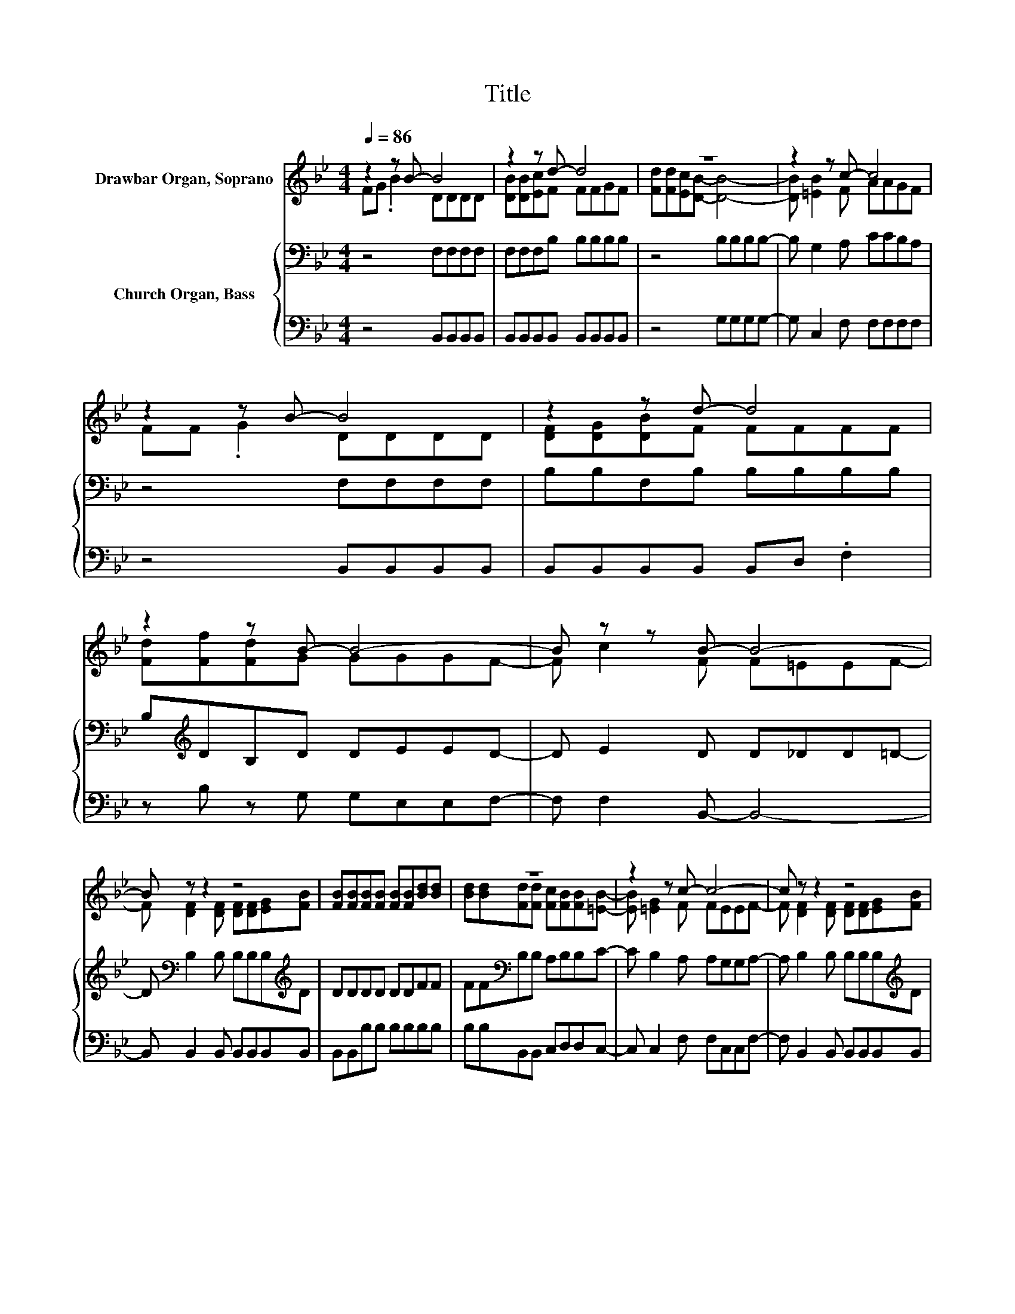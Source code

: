 X:1
T:Title
%%score ( 1 2 ) { 3 | 4 }
L:1/8
Q:1/4=86
M:4/4
K:Bb
V:1 treble nm="Drawbar Organ, Soprano"
V:2 treble 
V:3 bass nm="Church Organ, Bass"
V:4 bass 
V:1
 z2 z B- B4 | z2 z d- d4 | z8 | z2 z c- c4 | z2 z B- B4 | z2 z d- d4 | z2 z B- B4- | B z z B- B4- | %8
 B z z2 z4 | [FB][FB][FB][FB] [FB][FB][Bd][Bd] | z8 | z2 z c- c4- | c z z2 z4 | %13
 [FB][FB][FB][FB] [FB][FB][Bd][Bd] | [Bd][Bd][Bd][Af] [Bd][Ac][GB][Bd]- | [Bd] [Fc]2 F F=EEF- | %16
 F4 z4 |] %17
V:2
 FG .B2 DDDD | [DB][DB][Ec]F FFGF | [Fd][Fd][Ec][DB]- [DB]4- | [DB] [=EB]2 F AAGF | FF .G2 DDDD | %5
 [DF][DG][DB]F FFFF | [Fd][Ff][Fd]G GGGF- | F c2 F F=EEF- | F [DF]2 [DF] [DF][DF][EG][FB] | x8 | %10
 [Bd][Bd][Fd][Fd] [Fc][FB][FB][=EB]- | [EB] [=EG]2 F FEEF- | F [DF]2 [DF] [DF][DF][EG][FB] | x8 | %14
 x8 | z2 z B- B4- | B4 z4 |] %17
V:3
 z4 F,F,F,F, | F,F,F,B, B,B,B,B, | z4 B,B,B,B,- | B, G,2 A, CCB,A, | z4 F,F,F,F, | %5
 B,B,F,B, B,B,B,B, | B,[K:treble]DB,D DEED- | D E2 D D_DD=D- | D[K:bass] B,2 B, B,B,B,[K:treble]D | %9
 DDDD DDFF | FF[K:bass]B,B, A,B,B,C- | C B,2 A, A,G,G,A,- | A, B,2 B, B,B,B,[K:treble]D | %13
 DDDD DDFF | FFB,C DEDF- | F E2 D D_DD=D- | D4 z4 |] %17
V:4
 z4 B,,B,,B,,B,, | B,,B,,B,,B,, B,,B,,B,,B,, | z4 G,G,G,G,- | G, C,2 F, F,F,F,F, | %4
 z4 B,,B,,B,,B,, | B,,B,,B,,B,, B,,D, .F,2 | z B, z G, G,E,E,F,- | F, F,2 B,,- B,,4- | %8
 B,, B,,2 B,, B,,B,,B,,B,, | B,,B,,B,B, B,B,B,B, | B,B,B,,B,, C,D,D,C,- | C, C,2 F, F,C,C,F,- | %12
 F, B,,2 B,, B,,B,,B,,B,, | B,,B,,B,B, B,B,B,B, | B,B,G,F, F,F,G,F,- | F, F,2 B,,- B,,4- | %16
 B,,4 z4 |] %17

